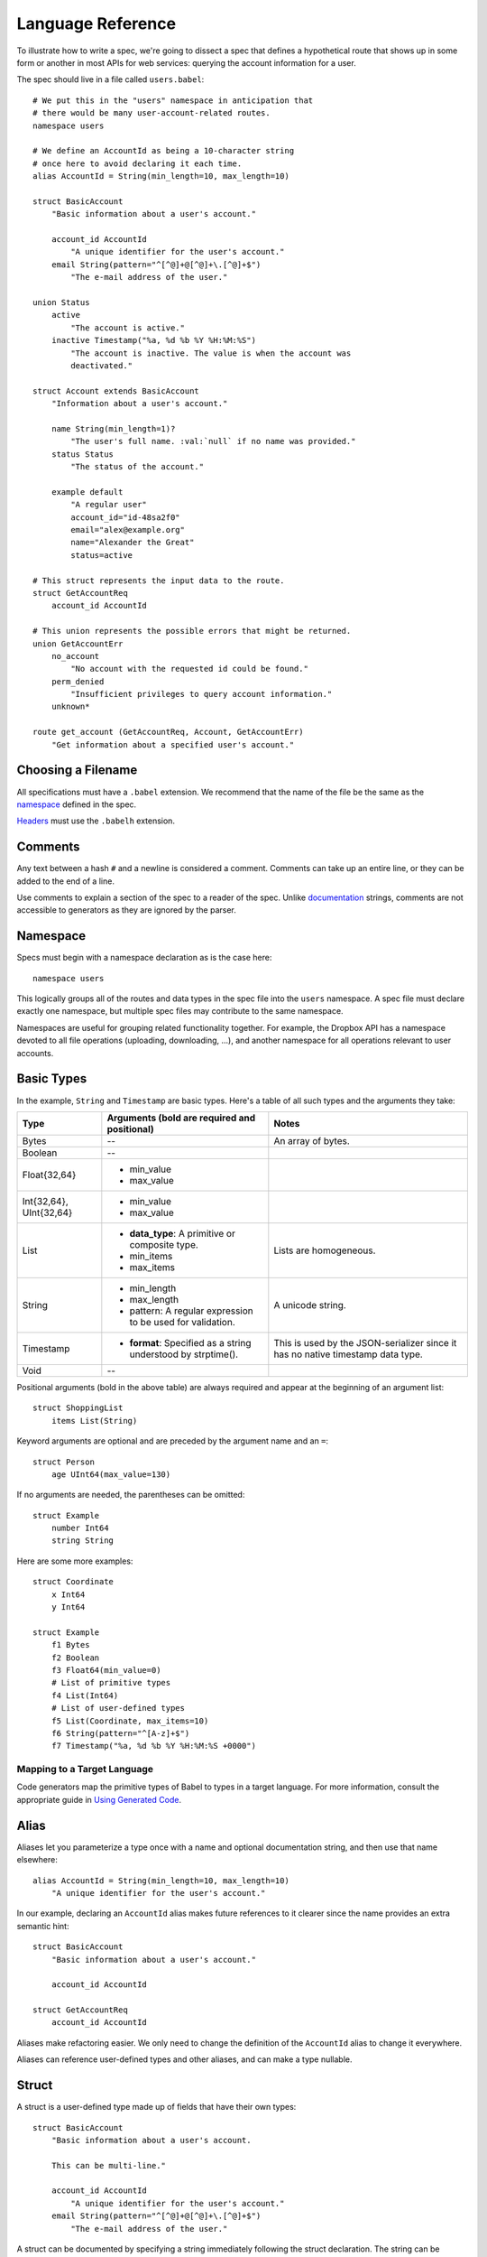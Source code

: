******************
Language Reference
******************

To illustrate how to write a spec, we're going to dissect a spec that defines
a hypothetical route that shows up in some form or another in most APIs for
web services: querying the account information for a user.

The spec should live in a file called ``users.babel``::

    # We put this in the "users" namespace in anticipation that
    # there would be many user-account-related routes.
    namespace users

    # We define an AccountId as being a 10-character string
    # once here to avoid declaring it each time.
    alias AccountId = String(min_length=10, max_length=10)

    struct BasicAccount
        "Basic information about a user's account."

        account_id AccountId
            "A unique identifier for the user's account."
        email String(pattern="^[^@]+@[^@]+\.[^@]+$")
            "The e-mail address of the user."

    union Status
        active
            "The account is active."
        inactive Timestamp("%a, %d %b %Y %H:%M:%S")
            "The account is inactive. The value is when the account was
            deactivated."

    struct Account extends BasicAccount
        "Information about a user's account."

        name String(min_length=1)?
            "The user's full name. :val:`null` if no name was provided."
        status Status
            "The status of the account."

        example default
            "A regular user"
            account_id="id-48sa2f0"
            email="alex@example.org"
            name="Alexander the Great"
            status=active

    # This struct represents the input data to the route.
    struct GetAccountReq
        account_id AccountId

    # This union represents the possible errors that might be returned.
    union GetAccountErr
        no_account
            "No account with the requested id could be found."
        perm_denied
            "Insufficient privileges to query account information."
        unknown*

    route get_account (GetAccountReq, Account, GetAccountErr)
        "Get information about a specified user's account."

Choosing a Filename
===================

All specifications must have a ``.babel`` extension. We recommend that the
name of the file be the same as the `namespace <#ns>`_ defined in the spec.

`Headers <#include>`_ must use the ``.babelh`` extension.

Comments
========

Any text between a hash ``#`` and a newline is considered a comment. Comments
can take up an entire line, or they can be added to the end of a line.

Use comments to explain a section of the spec to a reader of the spec. Unlike
`documentation <#documentation>`_ strings, comments are not accessible to
generators as they are ignored by the parser.

.. _ns:

Namespace
=========

Specs must begin with a namespace declaration as is the case here::

   namespace users

This logically groups all of the routes and data types in the spec file into
the ``users`` namespace. A spec file must declare exactly one namespace, but
multiple spec files may contribute to the same namespace.

Namespaces are useful for grouping related functionality together. For example,
the Dropbox API has a namespace devoted to all file operations (uploading,
downloading, ...), and another namespace for all operations relevant to user
accounts.

Basic Types
===========

In the example, ``String`` and ``Timestamp`` are basic types. Here's a
table of all such types and the arguments they take:

======================= ================================= =====================
Type                    Arguments (**bold** are required  Notes
                        and positional)
======================= ================================= =====================
Bytes                   --                                An array of bytes.
Boolean                 --
Float{32,64}            * min_value
                        * max_value
Int{32,64}, UInt{32,64} * min_value
                        * max_value
List                    * **data_type**: A primitive or   Lists are homogeneous.
                          composite type.
                        * min_items
                        * max_items
String                  * min_length                      A unicode string.
                        * max_length
                        * pattern: A regular expression
                          to be used for validation.
Timestamp               * **format**: Specified as a      This is used by the
                          string understood by            JSON-serializer since
                          strptime().                     it has no native
                                                          timestamp data type.
Void                    --
======================= ================================= =====================

Positional arguments (bold in the above table) are always required and appear
at the beginning of an argument list::

    struct ShoppingList
        items List(String)

Keyword arguments are optional and are preceded by the argument name and an
``=``::

    struct Person
        age UInt64(max_value=130)

If no arguments are needed, the parentheses can be omitted::

    struct Example
        number Int64
        string String

Here are some more examples::

    struct Coordinate
        x Int64
        y Int64

    struct Example
        f1 Bytes
        f2 Boolean
        f3 Float64(min_value=0)
        # List of primitive types
        f4 List(Int64)
        # List of user-defined types
        f5 List(Coordinate, max_items=10)
        f6 String(pattern="^[A-z]+$")
        f7 Timestamp("%a, %d %b %Y %H:%M:%S +0000")

Mapping to a Target Language
----------------------------

Code generators map the primitive types of Babel to types in a target language.
For more information, consult the appropriate guide in `Using Generated Code
<using_generator.rst>`_.

Alias
=====

Aliases let you parameterize a type once with a name and optional documentation
string, and then use that name elsewhere::

    alias AccountId = String(min_length=10, max_length=10)
        "A unique identifier for the user's account."

In our example, declaring an ``AccountId`` alias makes future references to it
clearer since the name provides an extra semantic hint::

    struct BasicAccount
        "Basic information about a user's account."

        account_id AccountId

    struct GetAccountReq
        account_id AccountId

Aliases make refactoring easier. We only need to change the definition of the
``AccountId`` alias to change it everywhere.

Aliases can reference user-defined types and other aliases, and can make a type
nullable.

Struct
======

A struct is a user-defined type made up of fields that have their own types::

    struct BasicAccount
        "Basic information about a user's account.

        This can be multi-line."

        account_id AccountId
            "A unique identifier for the user's account."
        email String(pattern="^[^@]+@[^@]+\.[^@]+$")
            "The e-mail address of the user."

A struct can be documented by specifying a string immediately following the
struct declaration. The string can be multiple lines, as long as each
subsequent line is at least at the indentation of the starting quote.
Refer to `Documentation`_ for more.

After the documentation is a list of fields. Fields are formatted with the field
name first followed by the field type. To provide documentation for a field,
specify a string on a new indented line following the field declaration.

Inheritance
-----------

Using the ``extends`` keyword, a struct can declare itself a subtype of another
struct, known as the supertype. The subtype inherit all the fields of the
supertype::

    struct Account extends BasicAccount

``Account`` inherits ``account_id`` and ``email`` from ``BasicAccount``.

A feature common to object-oriented programming, a subtype may be used in place
of a supertype.

Composition
-----------

User-defined types can be composed of other user-defined types, either
structs or unions::

    union Status
        active
            "The account is active."
        inactive Timestamp("%a, %d %b %Y %H:%M:%S")
            "The account is inactive. The value is when the account was
            deactivated."

    struct Account extends BasicAccount
        "Information about a user's account."

        name String(min_length=1)?
            "The user's full name. :val:`null` if no name was provided."
        status Status
            "The status of the account."

Defaults
--------

A field with a primitive type can have a default set with a ``=`` followed by
a value at the end of the field declaration::

    struct Example
        number UInt64 = 1024
        string String = "hello, world."

Setting a default means that a field is optional. If it is not specified in a
message, the receiver should not error, but instead return the default when
the field is queried. The receiver should, however, track the fact that the
field was unspecified, so that if the message is re-serialized the default is
not present in the message.

A default cannot be set for a nullable type. Nullable types implicitly have a
default of ``null``.

A default can be set for a field with a union data type, but only to a union
member with a void type. Using the example of ``Account``, the ``status`` can
be set to ``active`` by default::

    struct Account extends BasicAccount
        "Information about a user's account."

        name String(min_length=1)?
            "The user's full name. :val:`null` if no name was provided."
        status Status = active
            "The status of the account."

In practice, defaults are useful when `evolving a spec <evolve_spec.rst>`_.

Examples
--------

Examples let you include realistic samples of data in definitions. This gives
spec readers a concrete idea of what typical values will look like. Also,
examples help demonstrate how distinct fields might interact with each other.

Generators have access to examples, which is useful when automatically
generating documentation.

An example is declared by using the ``example`` keyword followed by a label.
By convention, "default" should be used as the label name for an example that
can be considered a good representation of the general case for the type::

    struct Account extends BasicAccount
        "Information about a user's account."

        name String(min_length=1)?
            "The user's full name. :val:`null` if no name was provided."
        status Status
            "The status of the account."

        example default
            "A regular user"
            account_id = "id-48sa2f0"
            email = "alex@example.org"
            name = "Alexander the Great"
            status = active

        example unnamed
            "An anonymous user"
            account_id = "id-29sk2p1"
            email = "anony@example.org"
            name = null
            status = active

Every required field (not nullable and no default) must be specified, otherwise
an error will be returned. ``null`` can be used to mark that a nullable type
is not present.

An optional multi-line documentation string can be specified after the line
declaring the example and before the example fields.

When you have a set of nested types, each type defines examples for its fields
with primitive types. For fields with composite types, the value of the example
must be a label of an example in the target composite type. Here's an example
where ``Name`` is now its own struct::

    struct Account extends BasicAccount

        name Name

        example default
            account_id = "id-48sa2f0"
            email = "alex@example.org"
            name = default
            status = active

        example anonymous
            account_id = "id-29sk2p1"
            email = "anony@example.org"
            name = anonymous
            status = active

    struct Name
        first_name String?

        example default
            first_name = "Alexander the Great"

        example anonymous
            first_name = null

As you can see, the ``anonymous`` example for ``Account`` explicitly references
the ``anonymous`` example for ``Name``.

Examples for unions must only specify one field, since only one union member
can be selected at a time. For example::

    union Owner
        nobody
        account Account
        organization String

        example default
            nobody = null

        example person
            account = default

        example group
            organization = "Dropbox"

In the ``default`` example, notice that void tags are specified with a value of
``null``. In the ``person`` example, the ``default`` example for the
``Account`` type is referenced.

Lists can be expressed with bracket notation::

    struct S
        l1 List(String)
        l2 List(T)
        l3 List(List(T))

        example default
            l1 = ["hello", "world"]
            l2 = [start, end]
            l3 = [[start], []]

    struct T
        i UInt64

        example start
            i = 0

        example end
            i = 42

Union
=====

A union in Babel is a
`tagged union <http://en.wikipedia.org/wiki/Tagged_union>`_. Think of it as a
type that can store one of several different possibilities at a time. Each
possibility has an identifier that is called a "tag". In our example, the union
``Status`` has tags ``active`` and ``inactive``::

    union Status
        "The status of a user's account."

        active
            "The account is active."
        inactive Timestamp("%a, %d %b %Y %H:%M:%S")
            "The account is inactive. The value is when the account was
            deactivated."

A tag is associated with a type (``inactive`` stores a ``Timestamp``). If the
type is omitted as in the case of ``active``, the type is implicitly ``Void``.

The primary advantage of a union is its logical expressiveness. You'll often
encounter types that are best described as choosing between a set of options.
Avoid the common anti-pattern of using a struct with a nullable field for each
option, and relying on your application logic to enforce that only one is set.

Another advantage is that for languages that support tagged unions, the
compiler can check that your application code handles all possible cases and
that accesses are safe. Generators will take advantage of such features when
they are available in the target language.

Like a struct, a documentation string can follow the union declaration and/or
follow each tag definition.

Catch-all Tag
-------------

By default, we consider unions to be closed. That is, for the sake of backwards
compatibility, a recipient of a message should never encounter a tag that it
isn't aware of. A recipient can therefore confidently handle the case where a
user is ``active`` or ``inactive`` and trust that no other value will ever be
encountered.

Because we anticipate that this will be constricting for APIs undergoing
evolution, we've introduced the notion of a catch-all tag. If a recipient
receives a tag that it isn't aware of, it will default the union to the
catch-all tag.

The notation is simply an ``*`` that follows a tag with an omitted type, ie.
its type is Void::

    union GetAccountErr
        no_account
            "No account with the requested id could be found."
        perm_denied
            "Insufficient privileges to query account information."
        unknown*

In the example above, a recipient should have written code to handle
``no_account``, ``perm_denied``, and ``unknown``. If a tag that was not
previously known is received (e.g. ``bad_account``), the union will default
to the ``unknown`` tag.

We expect this to be especially useful for unions that represent the possible
errors a route might return. Recipients in the wild may have been generated
with only a subset of the current errors, but they'll continue to function
appropriately as long as they handle the catch-all tag.

Inheritance
-----------

Using the ``extends`` keyword, a union can declare itself as a supertype of
another union, known as the subtype. The supertype will have all the tags of
the subtype::

    union DeleteAccountError extends GetAccountError

``DeleteAccount`` inherits the tags ``no_account``, ``perm_denied``, and
``unknown`` from ``GetAccountError``. Since ``GetAccountError`` has already
defined a catch-all tag, ``DeleteAccountError`` or any other supertype cannot
declare another catch-all.

Note that the supertype/subtype relationship created by ``extends`` between two
unions is the opposite of an ``extends`` between two structs. It's stated this
way to maintain the invariant that a subtype may be used in place of a
supertype. Specifically, a ``GetAccountError`` can be used in place of
``DeleteAccountError`` because a handler will be prepared for all possibilities
of ``GetAccountError`` since they are a subset of ``DeleteAccountError``.


Struct With Enumerated Subtypes
===============================

If a struct enumerates its subtypes, an instance of any subtype will satisfy
the type constraint. This is useful when wanting to discriminate amongst types
that are part of the same hierarchy while simultaneously being able to avoid
discriminating when accessing common fields.

To declare the enumeration, define a union following the documentation string
of the struct if one exists. Unlike a regular union, it is unnamed. Each member
of the union specifies a tag followed by the name of a subtype. The tag (known
as the "type tag") is present in the serialized format to distinguish between
subtypes. For example::

    struct Resource
        "Sample doc."

        union
            file File
            folder Folder

        path String

    struct File extends Resource:
        ...

    struct Folder extends Resource:
        ...

Anywhere ``Resource`` is referenced, an instance of ``File`` or ``Folder``
satisfies the type constraint.

A struct that enumerates subtypes cannot inherit from any other struct. Also,
type tags cannot match any field names.

Catch-all
---------

Similar to a union, a struct with enumerated types can be labeled as a
catch-all. This is done by appending an asterix, ``*``, to the ``union``::

    struct Resource
        "Sample doc."

        union*
            file File
            folder Folder

        path String

    struct File extends Resource:
        ...

    struct Folder extends Resource:
        ...

If recipient receives a tag for a subtype that it is unaware of, it will
substitute the base struct in its place if it's a catch-all. In the example
above, if the subtype is a ``Symlink`` (not shown), then the recipient will
return a ``Resource`` in its place.

Nullable Type
=============

When a type is followed by a ``?``, the type is nullable::

    name String(min_length=1)?

Nullable means that the type can be unspecified, ie. ``null``. Code generators
should use a language's native facilities for null,
`boxed types <http://en.wikipedia.org/wiki/Object_type_(object-oriented_programming)#Boxing>`_,
and `option types <http://en.wikipedia.org/wiki/Option_type>`_ if possible. For
languages that do not support these features, a separate function to check for
the presence of a type is the preferred method.

A nullable type is considered optional. If it is not specified in a message,
the receiver should not error, but instead treat it as absent.

Route
=====

Routes correspond to your API endpoints::

    route get_account (GetAccountReq, Account, GetAccountErr)
        "Get information about a specified user's account."

The route is named ``get_account``. ``GetAccountReq`` is the data type of
the request to the route. ``Account`` is the data type of a response from the
route. ``GetAccountErr`` is the data type of an error response.

Similar to structs and unions, a documentation string may follow the route
signature.

Attributes
----------

A full description of an API route tends to require vocabulary that is specific
to a service. For example, the Dropbox API needs a way to specify some routes
as including a binary body (uploads) for requests. Another example is specifying
which routes can be used without authentication credentials.

To cover this open-ended use case, routes can have an ``attrs`` section declared
followed by an arbitrary set of ``key=value`` pairs::

    route ping (Void, Void, Void)

        attrs
            key1 = "value1"
            key2 = 1234
            key3 = 3.14
            key4 = false
            key5 = null

A value can reference a union tag with void type::

    route ping (Void, Void, Void)

        attrs
            key = Letters.a

    union Letters
        a
        b
        c

Code generators will populate a route object with these attributes.

Deprecation
-----------

You can mark a route as deprecated as follows::

    route old_route (Arg, Void, Void) deprecated

If the route is deprecated in favor of a newer route, use ``deprecated by``
followed by the new route's name::

    route old_route (Arg, Void, Void) deprecated by new_route

    route new_route (NewArg, NewResult, Void)

Import
======

You can refer to types and aliases in other namespaces by using the ``import``
directive.

For example, we can move the definition of ``AccountId`` and ``BasicAccount``
into a file called ``common.babel``::

    namespace common

    # We define an AccountId as being a 10-character string
    # once here to avoid declaring it each time.
    alias AccountId = String(min_length=10, max_length=10)

    struct BasicAccount
        "Basic information about a user's account."

        account_id AccountId
            "A unique identifier for the user's account."
        email String(pattern="^[^@]+@[^@]+\.[^@]+$")
            "The e-mail address of the user."

Now in ``users.babel``, we add an ``import`` statement under the namespace
directive as follows::

    namespace users

    import common

When referencing data types in ``common``, use the prefix ``common.``. For
example, ``common.AccountId`` and ``common.BasicAccount``.

.. _doc:

Documentation
=============

Documentation strings are an important part of specifications, which is why
they can be attached to routes, structs, struct fields, unions, and union
options. It's expected that most elements should be documented. It's not
required only because some definitions are self-explanatory or adding
documentation would be redundant, as is often the case when a struct field
(with a doc) references a struct (with a doc).

Documentation is accessible to generators. Code generators will inject
documentation into the language objects that represent routes, structs, and
unions. Generators for API documentation will find documentation strings
especially useful.

.. _doc-refs:

References
----------

References help generators tailor documentation strings for a target
programming language.

References have the following format::

    :tag:`value`

Supported tags are ``route``, ``type``, ``field``, ``link``, and ``val``.

route
    A reference to a route. The value should be the name of the route. Code
    generators should reference the class or function that represents the route.
type
    A reference to a user-defined data type (Struct or Union). The value should
    be the name of the user-defined type.
field
    A reference to a field of a struct or a tag of a union. If the field being
    referenced is a member of a different type than the docstring, then use the
    format `TypeName.field_name`. Otherwise, use just the field name as the
    value.
link
    A hyperlink. The format of the value is ``<title...> <uri>``, e.g.
    ``Babel Repo https://github.com/dropbox/babelapi``. Everything after the
    last space is considered the URI. The rest is treated as the title. For
    this reason, you should ensure that your URIs are
    `percent encoded <http://en.wikipedia.org/wiki/Percent-encoding>`_.
    Generators should convert this to a hyperlink understood by the target
    language.
val
    A value. Supported values include ``null``, ``true``, ``false``, integers,
    floats, and strings. Generators should convert the value to the native
    representation of the value for the target language.

Grammar
=======

Specification::

    Spec ::= Namespace Import* Definition*
    Namespace ::= 'namespace' Identifier
    Import ::= 'import' Identifier
    Definition ::= Alias | Route | Struct | Union
    Alias ::= 'alias' Identifier '=' TypeRef (NL INDENT Doc DEDENT)?

Struct::

    Struct ::= 'struct' Identifier Inheritance? NL INDENT Doc? Subtypes? Field* Example* DEDENT
    Inheritance ::= 'extends' Identifier
    SubtypeField ::= Identifier TypeRef NL
    Subtypes ::= 'union' NL INDENT SubtypeField+ DEDENT
    Default ::= '=' Literal
    Field ::= Identifier TypeRef Default? (NL INDENT Doc DEDENT)?

Union::

    Union ::= 'union' Identifier NL INDENT (VoidTag|Tag)* DEDENT
    VoidTag ::= Identifier '*'? (NL INDENT Doc DEDENT)?
    Tag ::= Identifier TypeRef (NL INDENT Doc DEDENT)?

Route::

    Route ::= 'route' Identifier '(' TypeRef ',' TypeRef ',' TypeRef ')' (NL INDENT Doc DEDENT)?

Type Reference::

    Attributes ::= '(' (Identifier '=' (Literal | Identifier) ','?)*  ')'
    TypeRef ::= Identifier Attributes? '?'?

Primitives::

    Primitive ::= 'Bytes' | 'Boolean' | 'Float32' | 'Float64' | 'Int32'
                  | 'Int64' | 'UInt32' | 'UInt64' | 'String' | 'Timestamp'

Composites::

    Composite ::= 'List'

Basic::

    Identifier ::= (Letter | '_')? (Letter | Digit | '_')* # Should we allow trailing underscores?
    Letter ::=  ['A'-'z']
    Digit ::=  ['0'-'9']
    Literal :: = BoolLiteral | FloatLiteral | IntLiteral | StringLiteral
    BoolLiteral ::= 'true' | 'false'
    FloatLiteral ::=  '-'? Digit* ('.' Digit+)? ('E' IntLiteral)?
    IntLiteral ::=  '-'? Digit+
    StringLiteral ::= '"' .* '"' # Not accurate
    Doc ::= StringLiteral # Not accurate
    NL = Newline
    INDENT = Incremental indentation
    DEDENT = Decremented indentation

TODO: Need to add additional information about handling of NL, INDENT, DEDENT,
and whitespace between tokens. Also, the attrs section of Routes and
examples (+ lists).
